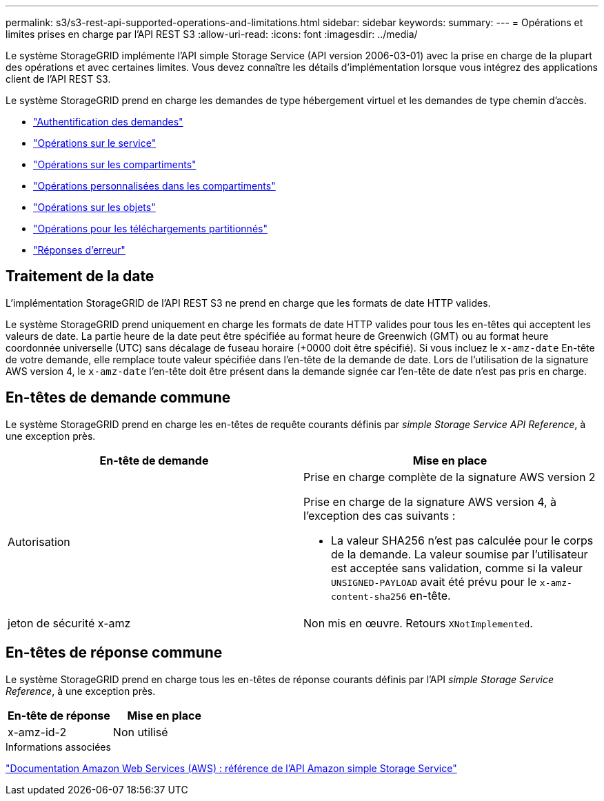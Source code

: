 ---
permalink: s3/s3-rest-api-supported-operations-and-limitations.html 
sidebar: sidebar 
keywords:  
summary:  
---
= Opérations et limites prises en charge par l'API REST S3
:allow-uri-read: 
:icons: font
:imagesdir: ../media/


[role="lead"]
Le système StorageGRID implémente l'API simple Storage Service (API version 2006-03-01) avec la prise en charge de la plupart des opérations et avec certaines limites. Vous devez connaître les détails d'implémentation lorsque vous intégrez des applications client de l'API REST S3.

Le système StorageGRID prend en charge les demandes de type hébergement virtuel et les demandes de type chemin d'accès.

* link:authenticating-requests.html["Authentification des demandes"]
* link:operations-on-the-service.html["Opérations sur le service"]
* link:operations-on-buckets.html["Opérations sur les compartiments"]
* link:custom-operations-on-buckets.html["Opérations personnalisées dans les compartiments"]
* link:operations-on-objects.html["Opérations sur les objets"]
* link:operations-for-multipart-uploads.html["Opérations pour les téléchargements partitionnés"]
* link:error-responses.html["Réponses d'erreur"]




== Traitement de la date

L'implémentation StorageGRID de l'API REST S3 ne prend en charge que les formats de date HTTP valides.

Le système StorageGRID prend uniquement en charge les formats de date HTTP valides pour tous les en-têtes qui acceptent les valeurs de date. La partie heure de la date peut être spécifiée au format heure de Greenwich (GMT) ou au format heure coordonnée universelle (UTC) sans décalage de fuseau horaire (+0000 doit être spécifié). Si vous incluez le `x-amz-date` En-tête de votre demande, elle remplace toute valeur spécifiée dans l'en-tête de la demande de date. Lors de l'utilisation de la signature AWS version 4, le `x-amz-date` l'en-tête doit être présent dans la demande signée car l'en-tête de date n'est pas pris en charge.



== En-têtes de demande commune

Le système StorageGRID prend en charge les en-têtes de requête courants définis par _simple Storage Service API Reference_, à une exception près.

|===
| En-tête de demande | Mise en place 


 a| 
Autorisation
 a| 
Prise en charge complète de la signature AWS version 2

Prise en charge de la signature AWS version 4, à l'exception des cas suivants :

* La valeur SHA256 n'est pas calculée pour le corps de la demande. La valeur soumise par l'utilisateur est acceptée sans validation, comme si la valeur `UNSIGNED-PAYLOAD` avait été prévu pour le `x-amz-content-sha256` en-tête.




 a| 
jeton de sécurité x-amz
 a| 
Non mis en œuvre. Retours `XNotImplemented`.

|===


== En-têtes de réponse commune

Le système StorageGRID prend en charge tous les en-têtes de réponse courants définis par l'API _simple Storage Service Reference_, à une exception près.

|===
| En-tête de réponse | Mise en place 


 a| 
x-amz-id-2
 a| 
Non utilisé

|===
.Informations associées
http://docs.aws.amazon.com/AmazonS3/latest/API/Welcome.html["Documentation Amazon Web Services (AWS) : référence de l'API Amazon simple Storage Service"]
